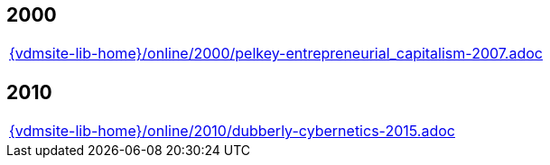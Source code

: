 //
// ============LICENSE_START=======================================================
//  Copyright (C) 2018 Sven van der Meer. All rights reserved.
// ================================================================================
// This file is licensed under the CREATIVE COMMONS ATTRIBUTION 4.0 INTERNATIONAL LICENSE
// Full license text at https://creativecommons.org/licenses/by/4.0/legalcode
// 
// SPDX-License-Identifier: CC-BY-4.0
// ============LICENSE_END=========================================================
//
// @author Sven van der Meer (vdmeer.sven@mykolab.com)
//

== 2000
[cols="a", grid=rows, frame=none, %autowidth.stretch]
|===
|include::{vdmsite-lib-home}/online/2000/pelkey-entrepreneurial_capitalism-2007.adoc[]
|===


== 2010
[cols="a", grid=rows, frame=none, %autowidth.stretch]
|===
|include::{vdmsite-lib-home}/online/2010/dubberly-cybernetics-2015.adoc[]
|===


